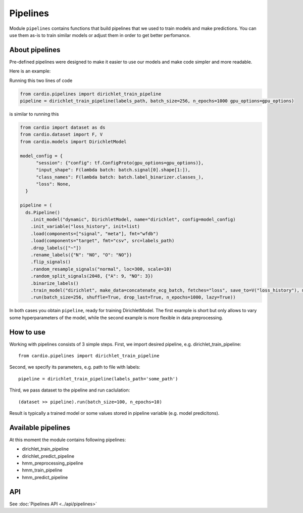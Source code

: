 =========
Pipelines
=========

Module ``pipelines`` contains functions that build pipelines that we used to train models and make predictions. You can use them as-is to train similar models or adjust them in order to get better perfomance.

About pipelines
---------------

Pre-defined pipelines were designed to make it easier to use our models and make code simpler and more readable.

Here is an example:

Running this two lines of code

.. code-block:: python

  from cardio.pipelines import dirichlet_train_pipeline
  pipeline = dirichlet_train_pipeline(labels_path, batch_size=256, n_epochs=1000 gpu_options=gpu_options)

is similar to running this

.. code-block:: python
  
  from cardio import dataset as ds
  from cardio.dataset import F, V
  from cardio.models import DirichletModel

  model_config = {
        "session": {"config": tf.ConfigProto(gpu_options=gpu_options)},
        "input_shape": F(lambda batch: batch.signal[0].shape[1:]),
        "class_names": F(lambda batch: batch.label_binarizer.classes_),
        "loss": None,
    }

  pipeline = (
    ds.Pipeline()
      .init_model("dynamic", DirichletModel, name="dirichlet", config=model_config)
      .init_variable("loss_history", init=list)
      .load(components=["signal", "meta"], fmt="wfdb")
      .load(components="target", fmt="csv", src=labels_path)
      .drop_labels(["~"])
      .rename_labels({"N": "NO", "O": "NO"})
      .flip_signals()
      .random_resample_signals("normal", loc=300, scale=10)
      .random_split_signals(2048, {"A": 9, "NO": 3})
      .binarize_labels()
      .train_model("dirichlet", make_data=concatenate_ecg_batch, fetches="loss", save_to=V("loss_history"), mode="a")
      .run(batch_size=256, shuffle=True, drop_last=True, n_epochs=1000, lazy=True))

In both cases you obtain ``pipeline``, ready for training DirichletModel. The first example is short but only allows to vary some hyperparameters of the model, while the second example is more flexible in data preprocessing.

How to use
----------
Working with pipelines consists of 3 simple steps. First, we import desired pipeline, e.g. dirichlet_train_pipeline:
::
  from cardio.pipelines import dirichlet_train_pipeline

Second, we specify its parameters, e.g. path to file with labels:
::
  pipeline = dirichlet_train_pipeline(labels_path='some_path')

Third, we pass dataset to the pipeline and run caclulation:
::
  (dataset >> pipeline).run(batch_size=100, n_epochs=10)

Result is typically a trained model or some values stored in pipeline variable (e.g. model predicitons).

Available pipelines
-------------------
At this moment the module contains following pipelines:

* dirichlet_train_pipeline
* dirichlet_predict_pipeline
* hmm_preprocessing_pipeline
* hmm_train_pipeline
* hmm_predict_pipeline

API
---
See :doc:`Pipelines API <../api/pipelines>`